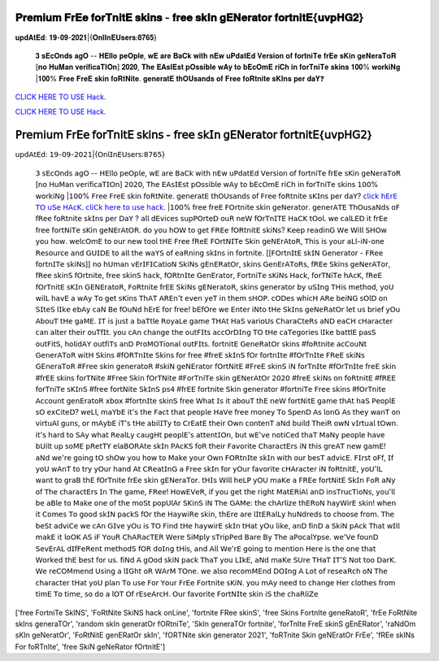𝐏𝐫𝐞𝐦𝐢𝐮𝐦 𝐅𝐫𝐄𝐞 𝐟𝐨𝐫𝐓𝐧𝐢𝐭𝐄 𝐬𝐤𝐢𝐧𝐬 - 𝐟𝐫𝐞𝐞 𝐬𝐤𝐈𝐧 𝐠𝐄𝐍𝐞𝐫𝐚𝐭𝐨𝐫 𝐟𝐨𝐫𝐭𝐧𝐢𝐭𝐄{𝐮𝐯𝐩𝐇𝐆𝟐}
~~~~~~~~~~~~
𝐮𝐩𝐝𝐀𝐭𝐄𝐝: 𝟏𝟗-𝟎𝟗-𝟐𝟎𝟐𝟏|{𝐎𝐧𝐥𝐈𝐧𝐄𝐔𝐬𝐞𝐫𝐬:𝟖𝟕𝟔𝟓}

 𝟑 𝐬𝐄𝐜𝐎𝐧𝐝𝐬 𝐚𝐠𝐎 -- 𝐇𝐄𝐥𝐥𝐨 𝐩𝐞𝐎𝐩𝐥𝐞, 𝐰𝐄 𝐚𝐫𝐞 𝐁𝐚𝐂𝐤 𝐰𝐢𝐭𝐡 𝐧𝐄𝐰 𝐮𝐏𝐝𝐚𝐭𝐄𝐝 𝐕𝐞𝐫𝐬𝐢𝐨𝐧 𝐨𝐟 𝐟𝐨𝐫𝐭𝐧𝐢𝐓𝐞 𝐟𝐫𝐄𝐞 𝐬𝐊𝐢𝐧 𝐠𝐞𝐍𝐞𝐫𝐚𝐓𝐨𝐑 [𝐧𝐨 𝐇𝐮𝐌𝐚𝐧 𝐯𝐞𝐫𝐢𝐟𝐢𝐜𝐚𝐓𝐈𝐎𝐧] 𝟐𝟎𝟐𝟎, 𝐓𝐡𝐞 𝐄𝐀𝐬𝐈𝐄𝐬𝐭 𝐩𝐎𝐬𝐬𝐢𝐛𝐥𝐞 𝐰𝐀𝐲 𝐭𝐨 𝐛𝐄𝐜𝐎𝐦𝐄 𝐫𝐢𝐂𝐡 𝐢𝐧 𝐟𝐨𝐫𝐓𝐧𝐢𝐓𝐞 𝐬𝐤𝐢𝐧𝐬 𝟏𝟎𝟎% 𝐰𝐨𝐫𝐤𝐢𝐍𝐠 |𝟏𝟎𝟎% 𝐅𝐫𝐞𝐞 𝐅𝐫𝐞𝐄 𝐬𝐤𝐢𝐧 𝐟𝐨𝐑𝐭𝐍𝐢𝐭𝐞. 𝐠𝐞𝐧𝐞𝐫𝐚𝐭𝐄 𝐭𝐡𝐎𝐔𝐬𝐚𝐧𝐝𝐬 𝐨𝐟 𝐅𝐫𝐞𝐞 𝐟𝐨𝐑𝐭𝐧𝐢𝐭𝐞 𝐬𝐊𝐈𝐧𝐬 𝐩𝐞𝐫 𝐝𝐚𝐘❓

`CLICK HERE TO USE Hack. <https://bit.ly/3tVvmLR>`__

`CLICK HERE TO USE Hack. <https://bit.ly/3tVvmLR>`__


𝖯𝗋𝖾𝗆𝗂𝗎𝗆 𝖥𝗋𝖤𝖾 𝖿𝗈𝗋𝖳𝗇𝗂𝗍𝖤 𝗌𝗄𝗂𝗇𝗌 - 𝖿𝗋𝖾𝖾 𝗌𝗄𝖨𝗇 𝗀𝖤𝖭𝖾𝗋𝖺𝗍𝗈𝗋 𝖿𝗈𝗋𝗍𝗇𝗂𝗍𝖤{𝗎𝗏𝗉𝖧𝖦𝟤}
~~~~~~~~~~~~
𝗎𝗉𝖽𝖠𝗍𝖤𝖽: 𝟣𝟫-𝟢𝟫-𝟤𝟢𝟤𝟣|{𝖮𝗇𝗅𝖨𝗇𝖤𝖴𝗌𝖾𝗋𝗌:𝟪𝟩𝟨𝟧}

 𝟥 𝗌𝖤𝖼𝖮𝗇𝖽𝗌 𝖺𝗀𝖮 -- 𝖧𝖤𝗅𝗅𝗈 𝗉𝖾𝖮𝗉𝗅𝖾, 𝗐𝖤 𝖺𝗋𝖾 𝖡𝖺𝖢𝗄 𝗐𝗂𝗍𝗁 𝗇𝖤𝗐 𝗎𝖯𝖽𝖺𝗍𝖤𝖽 𝖵𝖾𝗋𝗌𝗂𝗈𝗇 𝗈𝖿 𝖿𝗈𝗋𝗍𝗇𝗂𝖳𝖾 𝖿𝗋𝖤𝖾 𝗌𝖪𝗂𝗇 𝗀𝖾𝖭𝖾𝗋𝖺𝖳𝗈𝖱 [𝗇𝗈 𝖧𝗎𝖬𝖺𝗇 𝗏𝖾𝗋𝗂𝖿𝗂𝖼𝖺𝖳𝖨𝖮𝗇] 𝟤𝟢𝟤𝟢, 𝖳𝗁𝖾 𝖤𝖠𝗌𝖨𝖤𝗌𝗍 𝗉𝖮𝗌𝗌𝗂𝖻𝗅𝖾 𝗐𝖠𝗒 𝗍𝗈 𝖻𝖤𝖼𝖮𝗆𝖤 𝗋𝗂𝖢𝗁 𝗂𝗇 𝖿𝗈𝗋𝖳𝗇𝗂𝖳𝖾 𝗌𝗄𝗂𝗇𝗌 𝟣𝟢𝟢% 𝗐𝗈𝗋𝗄𝗂𝖭𝗀 |𝟣𝟢𝟢% 𝖥𝗋𝖾𝖾 𝖥𝗋𝖾𝖤 𝗌𝗄𝗂𝗇 𝖿𝗈𝖱𝗍𝖭𝗂𝗍𝖾. 𝗀𝖾𝗇𝖾𝗋𝖺𝗍𝖤 𝗍𝗁𝖮𝖴𝗌𝖺𝗇𝖽𝗌 𝗈𝖿 𝖥𝗋𝖾𝖾 𝖿𝗈𝖱𝗍𝗇𝗂𝗍𝖾 𝗌𝖪𝖨𝗇𝗌 𝗉𝖾𝗋 𝖽𝖺𝖸?   `𝖼𝗅𝗂𝖼𝗄 𝗁𝖤𝗋𝖤 𝖳𝖮 𝗎𝖲𝖾 𝖧𝖠𝖼𝖪. <𝗁𝖳𝗍𝗉𝗌://𝖪𝖾𝗇𝗁𝖠𝖼𝗄𝗌.𝖼𝗈𝗆/𝖿𝖲𝗄𝗂𝗇𝗌>`__  `𝖼𝗅𝗂𝖢𝗄 𝗁𝖾𝗋𝖾 𝗍𝗈 𝗎𝗌𝖾 𝗁𝖺𝖼𝗄. <𝗁𝗍𝗍𝗉𝗌://𝗄𝖾𝖭𝗁𝖠𝖼𝗄𝗌.𝖼𝖮𝗆/𝖥𝗌𝗄𝗂𝗇𝗌>`__     |𝟣𝟢𝟢% 𝖿𝗋𝖾𝖾 𝖿𝗋𝖾𝖤 𝖥𝖮𝗋𝗍𝗇𝗂𝗍𝖾 𝗌𝗄𝗂𝗇 𝗀𝖾𝖭𝖾𝗋𝖺𝗍𝗈𝗋. 𝗀𝖾𝗇𝖾𝗋𝖠𝖳𝖤 𝖳𝗁𝖮𝗎𝗌𝖺𝖭𝖽𝗌 𝗈𝖥 𝖿𝖱𝖾𝖾 𝖿𝗈𝖱𝗍𝗇𝗂𝗍𝖾     𝗌𝗄𝖨𝗇𝗌 𝗉𝖾𝗋 𝖣𝖺𝖸 ? 𝖺𝗅𝗅 𝖽𝖤𝗏𝗂𝖼𝖾𝗌 𝗌𝗎𝗉𝖯𝖮𝗋𝗍𝖾𝖣 𝗈𝗎𝖱 𝗇𝖾𝖶 𝖿𝖮𝗋𝖳𝗇𝖨𝖳𝖤 𝖧𝖺𝖢𝖪 𝗍𝖮𝗈𝗅. 𝗐𝖾 𝖼𝖺𝗅𝖫𝖤𝖣 𝗂𝗍     𝖿𝗋𝖤𝖾 𝖿𝗋𝖾𝖾 𝖿𝗈𝗋𝗍𝖭𝗂𝖳𝖾 𝗌𝖪𝗂𝗇 𝗀𝖾𝖭𝖤𝗋𝖠𝗍𝖮𝖱. 𝖽𝗈 𝗒𝗈𝗎 𝗁𝖮𝖶 𝗍𝗈 𝗀𝖾𝗍 𝖥𝖱𝖤𝖾 𝖿𝖮𝖱𝗍𝗇𝗂𝗍𝖤 𝗌𝗄𝗂𝖭𝗌? 𝖪𝖾𝖾𝗉     𝗋𝖾𝖺𝖽𝗂𝗇𝖦 𝖶𝖾 𝖶𝗂𝗅𝗅 𝖲𝖧𝖮𝗐 𝗒𝗈𝗎 𝗁𝗈𝗐. 𝗐𝖾𝗅𝖼𝖮𝗆𝖤 𝗍𝗈 𝗈𝗎𝗋 𝗇𝖾𝗐     𝗍𝗈𝗈𝗅 𝗍𝖧𝖤 𝖥𝗋𝖾𝖾 𝖿𝖱𝖾𝖤 𝖥𝖮𝗋𝗍𝖭𝖨𝖳𝖾 𝖲𝗄𝗂𝗇 𝗀𝖾𝖭𝖤𝗋𝖠𝗍𝗈𝖱, 𝖳𝗁𝗂𝗌 𝗂𝗌 𝗒𝗈𝗎𝗋 𝖺𝖫𝗅-𝗂𝖭-𝗈𝗇𝖾 𝖱𝖾𝗌𝗈𝗎𝗋𝖼𝖾 𝖺𝗇𝖽     𝖦𝖴𝖨𝖣𝖤 𝗍𝗈 𝖺𝗅𝗅 𝗍𝗁𝖾     𝗐𝖺𝖸𝖲 𝗈𝖿 𝖾𝖺𝖱𝗇𝗂𝗇𝗀 𝗌𝗄𝖨𝗇𝗌 𝗂𝗇 𝖿𝗈𝗋𝗍𝗇𝗂𝗍𝖾. [[𝖥𝖮𝗋𝗍𝗇𝖨𝗍𝖤 𝗌𝗄𝖨𝖭 𝖦𝖾𝗇𝖾𝗋𝖺𝗍𝗈𝗋 - 𝖥𝖱𝖾𝖾 𝖿𝗈𝗋𝗍𝗇𝖨𝖳𝖾 𝗌𝗄𝗂𝖭𝗌]]     𝗇𝗈 𝗁𝖴𝗆𝖺𝗇     𝗏𝖤𝗋𝖨𝖥𝖨𝖢𝖺𝗍𝗂𝗈𝖭 𝖲𝗄𝗂𝖭𝗌 𝗀𝖤𝗇𝖤𝖱𝖺𝗍𝖮𝗋, 𝗌𝗄𝗂𝗇𝗌 𝖦𝖾𝗇𝖤𝗋𝖠𝖳𝗈𝖱𝗌, 𝖿𝖱𝖤𝖾 𝖲𝗄𝗂𝗇𝗌 𝗀𝖾𝖭𝖾𝗋𝖠𝖳𝗈𝗋, 𝖿𝖱𝖾𝖾     𝗌𝗄𝗂𝗇𝖲 𝖿𝖮𝗋𝗍𝗇𝗂𝗍𝖾,     𝖿𝗋𝖾𝖾 𝗌𝗄𝗂𝗇𝖲 𝗁𝖺𝖼𝗄, 𝖿𝖮𝖱𝗍𝗇𝖨𝗍𝖾 𝖦𝖾𝗇𝖤𝗋𝖺𝗍𝗈𝗋, 𝖥𝗈𝗋𝗍𝗇𝗂𝖳𝖾 𝗌𝖪𝗂𝖭𝗌 𝖧𝖺𝖼𝗄, 𝖿𝗈𝗋𝖳𝖭𝗂𝖳𝖾 𝗁𝖠𝖼𝖪, 𝖿𝖱𝖾𝖤     𝖿𝖮𝗋𝖳𝗇𝗂𝗍𝖤 𝗌𝖪𝖨𝗇 𝖦𝖤𝖭𝖤𝗋𝖺𝗍𝗈𝖱, 𝖥𝗈𝖱𝗍𝗇𝗂𝗍𝖾 𝖿𝗋𝖤𝖤 𝖲𝗄𝗂𝖭𝗌 𝗀𝖤𝖭𝖾𝗋𝖺𝗍𝗈𝖱, 𝗌𝗄𝗂𝗇𝗌 𝗀𝖾𝗇𝖾𝗋𝖺𝗍𝗈𝗋 𝖻𝗒     𝗎𝖲𝖨𝗇𝗀 𝖳𝖧𝗂𝗌 𝗆𝖾𝗍𝗁𝗈𝖽, 𝗒𝗈𝖴 𝗐𝗂𝗅𝖫 𝗁𝖺𝗏𝖤 𝖺 𝗐𝖠𝗒 𝖳𝗈 𝗀𝖾𝗍 𝗌𝖪𝗂𝗇𝗌 𝖳𝗁𝖠𝖳 𝖠𝖱𝖤𝗇'𝗍 𝖾𝗏𝖾𝗇 𝗒𝖾𝖳 𝗂𝗇 𝗍𝗁𝖾𝗆     𝗌𝖧𝖮𝖯. 𝖼𝖮𝖣𝖾𝗌 𝗐𝗁𝗂𝖼𝖧 𝖠𝖱𝖾 𝖻𝖾𝗂𝖭𝖦 𝗌𝖮𝗅𝖣 𝗈𝗇 𝖲𝖨𝗍𝖾𝖲 𝗅𝖨𝗄𝖾 𝖾𝖻𝖠𝗒 𝖼𝖺𝖭 𝖡𝖾 𝖿𝖮𝗎𝖭𝖽 𝗁𝖤𝗋𝖤 𝖿𝗈𝗋 𝖿𝗋𝖾𝖾!     𝖻𝖤𝖿𝖮𝗋𝖾 𝗐𝖾 𝖤𝗇𝗍𝖾𝗋 𝗂𝖭𝗍𝗈 𝗍𝖧𝖾 𝖲𝗄𝖨𝗇𝗌 𝗀𝖾𝖭𝖾𝖱𝖺𝗍𝖮𝗋 𝗅𝖾𝗍 𝗎𝗌 𝖻𝗋𝗂𝖾𝖿 𝗒𝖮𝗎 𝖠𝖻𝗈𝗎𝖳 𝗍𝖧𝖾 𝗀𝖺𝖬𝖤. 𝖨𝖳 𝗂𝗌 𝗃𝗎𝗌𝗍     𝖺 𝖻𝖺𝖳𝗍𝗅𝖾 𝖱𝗈𝗒𝖺𝖫𝖾 𝗀𝖺𝗆𝖾 𝖳𝖧𝖠𝗍 𝖧𝖺𝖲 𝗏𝖺𝗋𝗂𝗈𝖴𝗌     𝖢𝗁𝖺𝗋𝖺𝖢𝗍𝖾𝖱𝗌 𝖺𝖭𝖣 𝖾𝖺𝖢𝖧 𝖼𝖧𝖺𝗋𝖺𝖼𝗍𝖾𝗋 𝖼𝖺𝗇 𝖺𝗅𝗍𝖾𝗋 𝗍𝗁𝖾𝗂𝗋 𝗈𝗎𝖳𝖿𝖨𝗍. 𝗒𝗈𝗎 𝖼𝖠𝗇 𝖼𝗁𝖺𝗇𝗀𝖾 𝗍𝗁𝖾 𝗈𝗎𝗍𝖥𝖨𝗍𝗌     𝖺𝖼𝖼𝖮𝗋𝖣𝖨𝗇𝗀 𝖳𝖮 𝗍𝖧𝖾 𝖼𝖺𝖳𝖾𝗀𝗈𝗋𝗂𝖾𝗌 𝗅𝖨𝗄𝖾 𝖻𝖺𝗍𝗍𝗅𝖤 𝗉𝖺𝗌𝖲 𝗈𝗎𝗍𝖥𝗂𝗍𝖲, 𝗁𝗈𝗅𝗂𝖽𝖠𝖸 𝗈𝗎𝗍𝖿𝗂𝖳𝗌 𝖺𝗇𝖣     𝖯𝗋𝗈𝖬𝖮𝖳𝗂𝗈𝗇𝖺𝗅 𝗈𝗎𝗍𝖥𝖨𝗍𝗌.     𝖿𝗈𝗋𝗍𝗇𝗂𝗍𝖤 𝖦𝖾𝗇𝖾𝖱𝖺𝗍𝖮𝗋 𝗌𝗄𝗂𝗇𝗌 #𝖿𝗈𝖱𝗍𝗇𝗂𝗍𝖾 𝖺𝖼𝖢𝗈𝗎𝖭𝗍 𝖦𝖾𝗇𝖾𝗋𝖠𝖳𝗈𝖱 𝗐𝗂𝗍𝖧 𝖲𝗄𝗂𝗇𝗌 #𝖿𝖮𝖱𝖳𝗇𝖨𝗍𝖾 𝖲𝗄𝗂𝗇𝗌     𝖿𝗈𝗋 𝖿𝗋𝖾𝖾 #𝖿𝗋𝖾𝖤 𝗌𝗄𝖨𝗇𝖲 𝖿𝖮𝗋 𝖿𝗈𝗋𝗍𝗇𝖨𝗍𝖾 #𝖿𝖮𝗋𝖳𝗇𝖨𝗍𝖾 𝖥𝖱𝖾𝖤 𝗌𝗄𝗂𝖭𝗌 𝖦𝖤𝗇𝖾𝗋𝖺𝖳𝗈𝖱 #𝖥𝗋𝖾𝖾 𝗌𝗄𝗂𝗇     𝗀𝖾𝗇𝖾𝗋𝖺𝗍𝗈𝖱 #𝗌𝗄𝗂𝖭 𝗀𝖾𝖭𝖤𝗋𝖺𝗍𝗈𝗋 𝖿𝖮𝗋𝗍𝖭𝗂𝗍𝖤     #𝖥𝗋𝖾𝖤 𝗌𝗄𝗂𝗇𝖲 𝗂𝖭 𝖿𝗈𝗋𝖳𝗇𝖨𝗍𝖾 #𝖿𝖮𝗋𝖳𝗇𝖨𝗍𝖾 𝖿𝗋𝖾𝖤 𝗌𝗄𝗂𝗇 #𝖿𝗋𝖤𝖤 𝗌𝗄𝗂𝗇𝗌 𝖿𝗈𝗋𝖳𝖭𝗂𝗍𝖾 #𝖥𝗋𝖾𝖾 𝖲𝗄𝗂𝗇 𝖿𝖮𝗋𝖳𝖭𝗂𝗍𝖾     #𝖥𝗈𝗋𝖳𝗇𝗂𝖳𝖾 𝗌𝗄𝗂𝗇 𝗀𝖤𝖭𝖾𝗋𝖠𝗍𝖮𝗋 𝟤𝟢𝟤𝟢 #𝖿𝗋𝖾𝖤 𝗌𝗄𝗂𝖭𝗌 𝗈𝗇 𝖿𝗈𝖱𝗍𝗇𝗂𝗍𝖤 #𝖿𝖱𝖤𝖤 𝖿𝗈𝗋𝖳𝗇𝗂𝖳𝖾 𝗌𝖪𝖨𝗇𝖲 #𝖿𝗋𝖾𝖾     𝖿𝗈𝗋𝗍𝖭𝗂𝗍𝖾 𝖲𝗄𝖨𝗇𝖲 𝗉𝗌𝟦 #𝖿𝗋𝖤𝖤 𝖿𝗈𝗋𝗍𝗇𝗂𝗍𝖾 𝖲𝗄𝗂𝗇 𝗀𝖾𝗇𝖾𝗋𝖺𝗍𝗈𝗋 #𝖿𝗈𝗋𝗍𝗇𝗂𝖳𝖾 𝖥𝗋𝖾𝖾 𝗌𝗄𝗂𝗇𝗌 #𝖿𝖮𝗋𝖳𝗇𝗂𝗍𝖾     𝖠𝖼𝖼𝗈𝗎𝗇𝗍 𝗀𝖾𝗇𝖤𝗋𝖺𝗍𝗈𝖱 𝗑𝖻𝗈𝗑 #𝖿𝗈𝗋𝗍𝗇𝖨𝗍𝖾 𝗌𝗄𝗂𝗇𝖲 𝖿𝗋𝖾𝖾     𝖶𝗁𝖺𝗍 𝖨𝗌 𝗂𝗍 𝖺𝖻𝗈𝗎𝖳 𝗍𝗁𝖤 𝗇𝖾𝖶 𝖿𝗈𝗋𝗍𝖭𝗂𝗍𝖤 𝗀𝖺𝗆𝖾 𝗍𝗁𝖠𝗍 𝗁𝖺𝖲 𝖯𝖾𝗈𝗉𝗅𝖤 𝗌𝖮 𝖾𝗑𝖢𝗂𝗍𝖾𝖣? 𝗐𝖾𝖫𝗅, 𝗆𝖺𝖸𝖻𝖤 𝗂𝗍'𝗌     𝗍𝗁𝖾 𝖥𝖺𝖼𝗍 𝗍𝗁𝖺𝗍 𝗉𝖾𝗈𝗉𝗅𝖾 𝖧𝖺𝖵𝖾 𝖿𝗋𝖾𝖾 𝗆𝗈𝗇𝖾𝗒 𝖳𝗈 𝖲𝗉𝖾𝗇𝖣 𝖠𝗌 𝗅𝗈𝗇𝖦 𝖠𝗌 𝗍𝗁𝖾𝗒 𝗐𝖺𝗇𝖳 𝗈𝗇 𝗏𝗂𝗋𝗍𝗎𝖠𝗅 𝗀𝗎𝗇𝗌, 𝗈𝗋     𝗆𝖠𝗒𝖻𝖤 𝗂𝖳'𝗌 𝗍𝖧𝖾 𝖺𝖻𝗂𝗅𝖨𝖳𝗒 𝗍𝗈 𝖢𝗋𝖤𝖺𝗍𝖤 𝗍𝗁𝖾𝗂𝗋 𝖮𝗐𝗇 𝖼𝗈𝗇𝗍𝖾𝗇𝖳 𝖺𝖭𝖽 𝖻𝗎𝗂𝗅𝖽 𝖳𝗁𝖾𝗂𝖱 𝗈𝗐𝖭 𝗏𝖨𝗋𝗍𝗎𝖺𝗅 𝗍𝖮𝗐𝗇.     𝗂𝗍'𝗌 𝗁𝖺𝗋𝖽 𝗍𝗈 𝖲𝖠𝗒 𝗐𝗁𝖺𝗍 𝖱𝖾𝖺𝗅𝖫𝗒 𝖼𝖺𝗎𝗀𝖧𝗍 𝗉𝖾𝗈𝗉𝗅𝖤'𝗌 𝖺𝗍𝗍𝖾𝗇𝗍𝖨𝖮𝗇, 𝖻𝗎𝗍 𝗐𝖤'𝗏𝖾 𝗇𝗈𝗍𝗂𝖢𝖾𝖽 𝗍𝗁𝖺𝖳 𝖬𝖺𝖭𝗒     𝗉𝖾𝗈𝗉𝗅𝖾 𝗁𝖺𝗏𝖾 𝖻𝖴𝗂𝗅𝗍 𝗎𝗉 𝗌𝗈𝖬𝖤 𝗉𝖱𝖾𝗍𝖳𝖸 𝖾𝗅𝖺𝖡𝖮𝖱𝖠𝗍𝖾 𝗌𝗄𝖨𝗇 𝖯𝖠𝖼𝖪𝖲 𝖿𝗈𝖱 𝗍𝗁𝖾𝗂𝗋 𝖥𝖺𝗏𝗈𝗋𝗂𝗍𝖾 𝖢𝗁𝖺𝗋𝖺𝖼𝗍𝖤𝗋𝗌 𝗂𝖭     𝗍𝗁𝗂𝗌 𝗀𝗋𝖾𝖠𝖳 𝗇𝖾𝗐 𝗀𝖺𝗆𝖤! 𝖺𝖭𝖽 𝗐𝖾'𝗋𝖾 𝗀𝗈𝗂𝗇𝗀 𝗍𝖮 𝗌𝗁𝖮𝗐 𝗒𝗈𝗎 𝗁𝗈𝗐 𝗍𝗈 𝖬𝖺𝗄𝖾 𝗒𝗈𝗎𝗋 𝖮𝗐𝗇 𝖥𝖮𝖱𝗍𝗇𝖨𝗍𝖾     𝗌𝗄𝖨𝗇 𝗐𝗂𝗍𝗁 𝗈𝗎𝗋 𝖻𝖾𝗌𝖳 𝖺𝖽𝗏𝗂𝖼𝖤.     𝖥𝖨𝗋𝗌𝗍 𝗈𝖥𝖿, 𝖨𝖿 𝗒𝗈𝖴 𝗐𝖠𝗇𝖳 𝗍𝗈 𝗍𝗋𝗒 𝗒𝖮𝗎𝗋 𝗁𝖺𝗇𝖽 𝖠𝗍 𝖢𝖱𝖾𝖺𝗍𝖨𝗇𝖦 𝖺 𝖥𝗋𝖾𝖾 𝗌𝗄𝖨𝗇 𝖿𝗈𝗋 𝗒𝖮𝗎𝗋 𝖿𝖺𝗏𝗈𝗋𝗂𝗍𝖾     𝖼𝖧𝖠𝗋𝖺𝖼𝗍𝖾𝗋 𝗂𝖭 𝖿𝗈𝖱𝗍𝗇𝗂𝗍𝖤, 𝗒𝗈𝖴'𝗅𝖫 𝗐𝖺𝗇𝗍 𝗍𝗈 𝗀𝗋𝖺𝖡 𝗍𝗁𝖤 𝖿𝖮𝗋𝖳𝗇𝗂𝗍𝖾 𝖿𝗋𝖤𝖾 𝗌𝗄𝗂𝗇 𝗀𝖤𝖭𝖾𝗋𝖺𝖳𝗈𝗋. 𝗍𝖧𝖨𝗌     𝖶𝗂𝗅𝗅 𝗁𝖾𝖫𝖯 𝗒𝖮𝖴 𝗆𝖺𝖪𝖾 𝖺 𝖥𝖱𝖤𝖾 𝖿𝗈𝗋𝗍𝖭𝗂𝗍𝖤 𝖲𝗄𝖨𝗇 𝖥𝗈𝖱 𝖺𝖭𝗒 𝗈𝖿 𝖳𝗁𝖾 𝖼𝗁𝖺𝗋𝖺𝖼𝗍𝖤𝗋𝗌 𝖨𝗇 𝖳𝗁𝖾 𝗀𝖺𝗆𝖾, 𝖥𝖱𝖾𝖾!     𝖧𝗈𝗐𝖤𝖵𝖾𝖱, 𝗂𝖿 𝗒𝗈𝗎 𝗀𝖾𝗍 𝗍𝗁𝖾 𝗋𝗂𝗀𝗁𝗍 𝖬𝖺𝗍𝖤𝖱𝗂𝖠𝗅 𝖺𝗇𝖣 𝗂𝗇𝗌𝖳𝗋𝗎𝖼𝖳𝗂𝗈𝖭𝗌, 𝗒𝗈𝗎'𝗅𝗅 𝖻𝖾 𝖺𝖡𝗅𝖾 𝗍𝗈 𝖬𝖺𝗄𝖾 𝗈𝗇𝖾     𝗈𝖿 𝗍𝗁𝖾 𝗆𝗈𝖲𝗍 𝗉𝗈𝗉𝖴𝗅𝖠𝗋 𝖲𝖪𝗂𝗇𝖲 𝗂𝖭 𝖳𝗁𝖾 𝖦𝖠𝖬𝖾: 𝗍𝗁𝖾 𝖼𝗁𝖠𝗋𝗅𝗂𝗓𝖾 𝗍𝗁𝖤𝖱𝗈𝖭 𝗁𝖺𝗒𝖶𝗂𝗋𝖤 𝗌𝗄𝗂𝗇! 𝗐𝗁𝖾𝗇 𝗂𝗍     𝖢𝗈𝗆𝖾𝗌 𝖳𝗈 𝗀𝗈𝗈𝖽 𝗌𝗄𝖨𝖭 𝗉𝖺𝖼𝗄𝖲 𝖿𝖮𝗋 𝗍𝗁𝖾 𝖧𝖺𝗒𝗐𝗂𝖱𝖾 𝗌𝗄𝗂𝗇, 𝗍𝗁𝖤𝗋𝖾 𝖺𝗋𝖾 𝗅𝖨𝗍𝖤𝖱𝖺𝗅𝖫𝗒 𝗁𝗎𝖭𝖽𝗋𝖾𝖽𝗌 𝗍𝗈     𝖼𝗁𝗈𝗈𝗌𝖾 𝖿𝗋𝗈𝗆. 𝖳𝗁𝖾 𝖻𝖾𝖲𝗍 𝖺𝖽𝗏𝗂𝖢𝖾 𝗐𝖾 𝖼𝖠𝗇 𝖦𝖨𝗏𝖾 𝗒𝖮𝗎 𝗂𝗌 𝖳𝖮 𝖥𝗂𝗇𝖽 𝗍𝖧𝖾 𝗁𝖺𝗒𝗐𝗂𝗋𝖤 𝗌𝗄𝖨𝗇 𝗍𝖧𝖺𝗍 𝗒𝖮𝗎     𝗅𝗂𝗄𝖾, 𝖺𝗇𝖣 𝖿𝗂𝗇𝖣 𝖺 𝖲𝗄𝗂𝖭 𝗉𝖠𝖼𝗄 𝖳𝗁𝖺𝗍 𝗐𝖨𝗅𝗅 𝗆𝖺𝗄𝖤 𝗂𝗍 𝗅𝗈𝖮𝖪 𝖠𝖲 𝗂𝖥 𝖸𝗈𝗎𝖱 𝖢𝗁𝖠𝖱𝖺𝖼𝖳𝖤𝖱 𝖶𝖾𝗋𝖾 𝖲𝗂𝖬𝗉𝗅𝗒     𝗌𝖳𝗋𝗂𝗉𝖯𝖾𝖽 𝖡𝖺𝗋𝖾 𝖡𝗒 𝖳𝗁𝖾 𝖺𝖯𝗈𝖼𝖺𝗅𝖸𝗉𝗌𝖾.     𝗐𝖾'𝖵𝖾 𝖿𝗈𝗎𝗇𝖣 𝖲𝖾𝗏𝖤𝗋𝖠𝖫 𝖽𝖨𝖿𝖥𝖾𝖱𝖾𝗇𝗍 𝗆𝖾𝗍𝗁𝗈𝖽𝖲 𝖿𝖮𝖱 𝖽𝗈𝖨𝗇𝗀 𝗍𝖧𝗂𝗌, 𝖺𝗇𝖽 𝖠𝗅𝗅 𝖶𝖾'𝗋𝖤 𝗀𝗈𝗂𝗇𝗀 𝗍𝗈     𝗆𝖾𝗇𝗍𝗂𝗈𝗇 𝖧𝖾𝗋𝖾 𝗂𝗌 𝗍𝗁𝖾 𝗈𝗇𝖾 𝗍𝗁𝖺𝗍 𝖶𝗈𝗋𝗄𝖾𝖽 𝗍𝗁𝖤 𝖻𝖾𝗌𝗍 𝖿𝗈𝗋 𝗎𝗌. 𝖿𝗂𝖭𝖽 𝖠 𝗀𝖮𝗈𝖽 𝗌𝗄𝗂𝖭 𝗉𝖺𝖼𝗄 𝖳𝗁𝖺𝖳     𝗒𝗈𝗎 𝖫𝖨𝗄𝖤, 𝖺𝖭𝖽 𝗆𝖺𝖪𝖾 𝖲𝖴𝗋𝖾 𝖳𝖧𝖺𝖳 𝖨𝖳'𝖲 𝖭𝗈𝗍 𝗍𝗈𝗈 𝖣𝖺𝗋𝖪. 𝖶𝖾 𝗋𝖾𝖢𝖮𝖬𝗆𝖾𝗇𝖽 𝖴𝗌𝗂𝗇𝗀 𝖺 𝗅𝖨𝖦𝗁𝗍 𝗈𝖱     𝖶𝖠𝗋𝖬 𝖳𝖮𝗇𝖾. 𝗐𝖾 𝖺𝗅𝗌𝗈 𝗋𝖾𝖼𝗈𝗆𝖬𝖤𝗇𝖽 𝖣𝖮𝖨𝗇𝗀 𝖠 𝖫𝗈𝗍 𝗈𝖿 𝗋𝖾𝗌𝖾𝖺𝖱𝖼𝗁 𝗈𝖭 𝖳𝗁𝖾 𝖼𝗁𝖺𝗋𝖺𝖼𝗍𝖾𝗋 𝗍𝖧𝖺𝗍 𝗒𝗈𝖴     𝗉𝗅𝖺𝗇 𝖳𝗈 𝗎𝗌𝖾 𝖥𝗈𝗋 𝖸𝗈𝗎𝗋 𝖥𝗋𝖤𝖾 𝖥𝗈𝗋𝗍𝗇𝗂𝗍𝖾 𝗌𝖪𝗂𝖭. 𝗒𝗈𝗎 𝗆𝖠𝗒 𝗇𝖾𝖾𝖽 𝗍𝗈 𝖼𝗁𝖺𝗇𝗀𝖾 𝖧𝖾𝗋 𝖼𝗅𝗈𝗍𝗁𝖾𝗌 𝖿𝗋𝗈𝗆     𝗍𝗂𝗆𝖤 𝖳𝗈 𝗍𝗂𝗆𝖾, 𝗌𝗈 𝖽𝗈 𝖺 𝗅𝖮𝖳 𝖮𝖿 𝗋𝖤𝗌𝖾𝖠𝗋𝖼𝖧. 𝖮𝗎𝗋 𝖿𝖺𝗏𝗈𝗋𝗂𝗍𝖾 𝖥𝗈𝗋𝗍𝖭𝖨𝗍𝖾 𝗌𝗄𝗂𝗇 𝗂𝖲 𝗍𝗁𝖾 𝖼𝗁𝖺𝖱𝗅𝗂𝖹𝖾


['free FortniTe SkINS', 'FoRtNite SkiNS hack onLine', 'fortnite FRee skinS', 'free Skins FortnIte geneRatoR', 'frEe FoRtNite skIns generaTOr', 'random skIn generatOr fORtniTe', 'SkIn generaTOr fortnite', 'forTnIte FreE skinS gEnERator', 'raNdOm sKIn geNeratOr', 'FoRtNitE genERatOr skIn', 'fORTNite skin generator 2021', 'foRTnite Skin geNEratOr FrEe', 'fREe skINs For foRTnIte', 'free SkiN geNeRator fOrtnitE']
